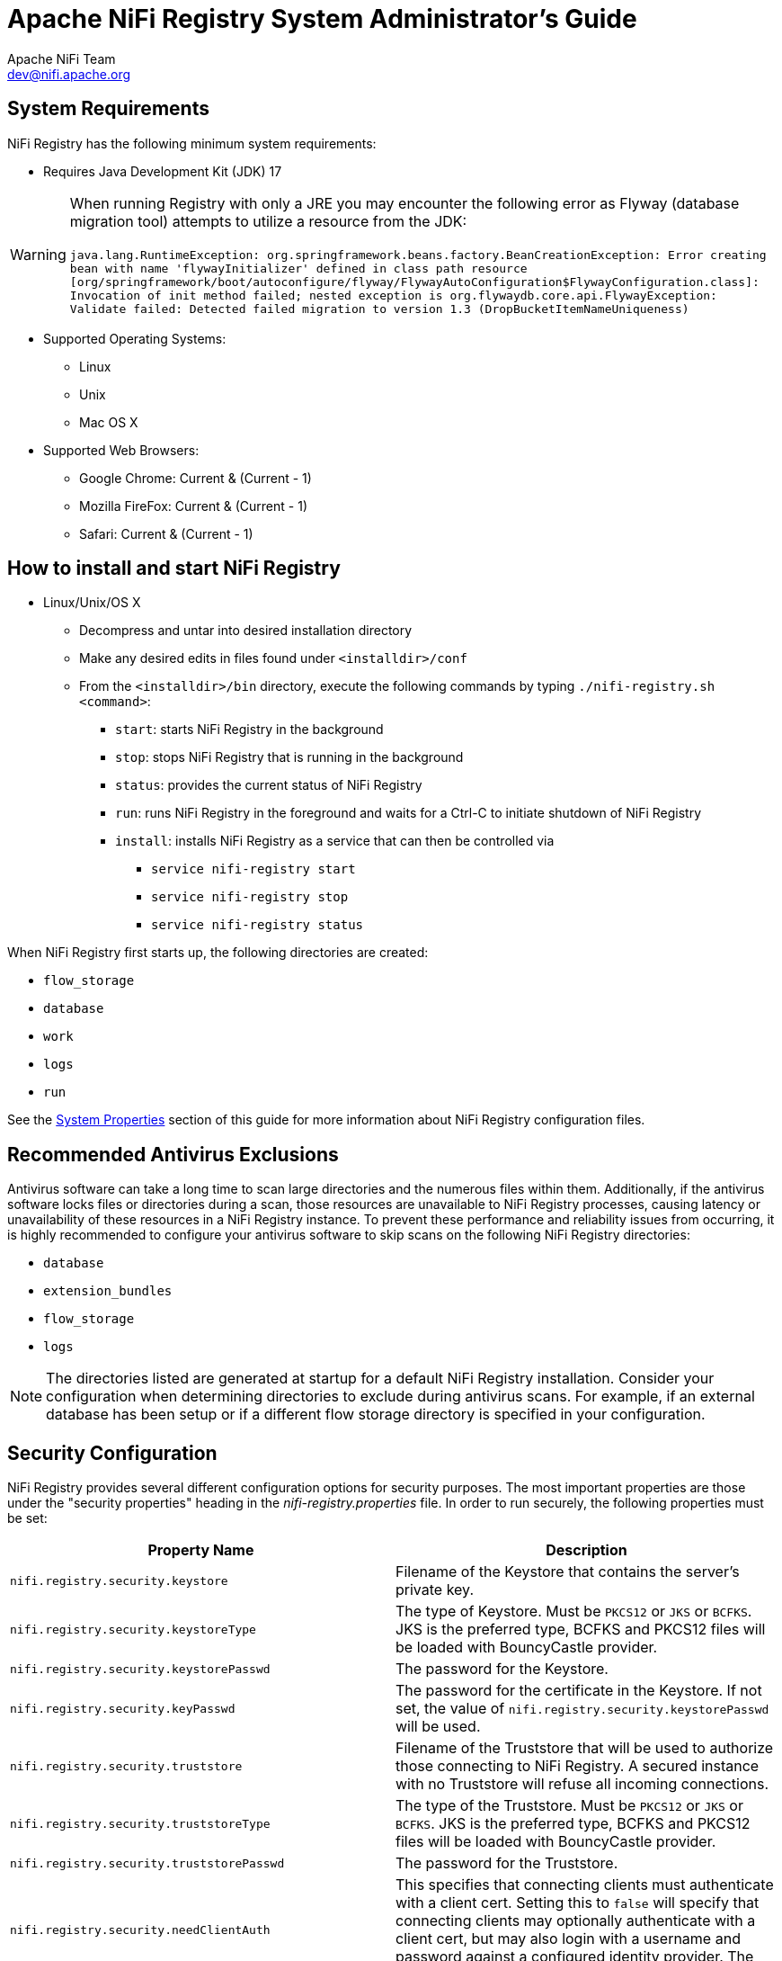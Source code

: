 //
// Licensed to the Apache Software Foundation (ASF) under one or more
// contributor license agreements.  See the NOTICE file distributed with
// this work for additional information regarding copyright ownership.
// The ASF licenses this file to You under the Apache License, Version 2.0
// (the "License"); you may not use this file except in compliance with
// the License.  You may obtain a copy of the License at
//
//     http://www.apache.org/licenses/LICENSE-2.0
//
// Unless required by applicable law or agreed to in writing, software
// distributed under the License is distributed on an "AS IS" BASIS,
// WITHOUT WARRANTIES OR CONDITIONS OF ANY KIND, either express or implied.
// See the License for the specific language governing permissions and
// limitations under the License.
//
= Apache NiFi Registry System Administrator's Guide
Apache NiFi Team <dev@nifi.apache.org>
:homepage: https://nifi.apache.org
:linkattrs:

== System Requirements

NiFi Registry has the following minimum system requirements:

* Requires Java Development Kit (JDK) 17

WARNING: When running Registry with only a JRE you may encounter the following error as Flyway (database migration tool) attempts to utilize a resource from the JDK: +
 +
 `java.lang.RuntimeException: org.springframework.beans.factory.BeanCreationException: Error creating bean with name 'flywayInitializer' defined in class path resource [org/springframework/boot/autoconfigure/flyway/FlywayAutoConfiguration$FlywayConfiguration.class]: Invocation of init method failed; nested exception is org.flywaydb.core.api.FlywayException: Validate failed: Detected failed migration to version 1.3 (DropBucketItemNameUniqueness)`

* Supported Operating Systems:
** Linux
** Unix
** Mac OS X
* Supported Web Browsers:
** Google Chrome:  Current & (Current - 1)
** Mozilla FireFox: Current & (Current - 1)
** Safari:  Current & (Current - 1)



== How to install and start NiFi Registry

* Linux/Unix/OS X
** Decompress and untar into desired installation directory
** Make any desired edits in files found under `<installdir>/conf`
** From the `<installdir>/bin` directory, execute the following commands by typing `./nifi-registry.sh <command>`:
*** `start`: starts NiFi Registry in the background
*** `stop`: stops NiFi Registry that is running in the background
*** `status`: provides the current status of NiFi Registry
*** `run`: runs NiFi Registry in the foreground and waits for a Ctrl-C to initiate shutdown of NiFi Registry
*** `install`: installs NiFi Registry as a service that can then be controlled via
**** `service nifi-registry start`
**** `service nifi-registry stop`
**** `service nifi-registry status`


When NiFi Registry first starts up, the following directories are created:

* `flow_storage`
* `database`
* `work`
* `logs`
* `run`

See the <<system_properties>> section of this guide for more information about NiFi Registry configuration files.

== Recommended Antivirus Exclusions
Antivirus software can take a long time to scan large directories and the numerous files within them. Additionally, if the antivirus software locks files or directories during a scan, those resources are unavailable to NiFi Registry processes, causing latency or unavailability of these resources in a NiFi Registry instance. To prevent these performance and reliability issues from occurring, it is highly recommended to configure your antivirus software to skip scans on the following NiFi Registry directories:

* `database`
* `extension_bundles`
* `flow_storage`
* `logs`

NOTE: The directories listed are generated at startup for a default NiFi Registry installation. Consider your configuration when determining directories to exclude during antivirus scans. For example, if an external database has been setup or if a different flow storage directory is specified in your configuration.

[[security_configuration]]
== Security Configuration

NiFi Registry provides several different configuration options for security purposes. The most important properties are those under the
"security properties" heading in the _nifi-registry.properties_ file. In order to run securely, the following properties must be set:

[options="header,footer"]
|==================================================================================================================================================
| Property Name | Description
|`nifi.registry.security.keystore` | Filename of the Keystore that contains the server's private key.
|`nifi.registry.security.keystoreType` | The type of Keystore. Must be `PKCS12` or `JKS` or `BCFKS`.  JKS is the preferred type, BCFKS and PKCS12 files will be loaded with BouncyCastle provider.
|`nifi.registry.security.keystorePasswd` | The password for the Keystore.
|`nifi.registry.security.keyPasswd` | The password for the certificate in the Keystore. If not set, the value of `nifi.registry.security.keystorePasswd` will be used.
|`nifi.registry.security.truststore` | Filename of the Truststore that will be used to authorize those connecting to NiFi Registry.  A secured instance with no Truststore will refuse all incoming connections.
|`nifi.registry.security.truststoreType` | The type of the Truststore. Must be `PKCS12` or `JKS` or `BCFKS`.  JKS is the preferred type, BCFKS and PKCS12 files will be loaded with BouncyCastle provider.
|`nifi.registry.security.truststorePasswd` | The password for the Truststore.
|`nifi.registry.security.needClientAuth` | This specifies that connecting clients must authenticate with a client cert. Setting this to `false` will specify that connecting clients may optionally authenticate with a client cert, but may also login with a username and password against a configured identity provider. The default value is `true`.
|==================================================================================================================================================

Once the above properties have been configured, we can enable the User Interface to be accessed over HTTPS instead of HTTP. This is accomplished
by setting the `nifi.registry.web.https.host` and `nifi.registry.web.https.port` properties. The `nifi.registry.web.https.host` property indicates which hostname the server
should run on. If it is desired that the HTTPS interface be accessible from all network interfaces, a value of `0.0.0.0` should be used for `nifi.registry.web.https.host`.

NOTE: It is important when enabling HTTPS that the `nifi.registry.web.http.port` property be unset.

[[tls_cipher_suites]]
=== TLS Cipher Suites

The Java Runtime Environment provides the ability to specify custom TLS cipher suites to be used by servers when accepting client connections.  See
link:https://java.com/en/configure_crypto.html[here^] for more information.  To use this feature for the NiFi web service, the following NiFi properties
may be set:

[options="header,footer"]
|==================================================================================================================================================
| Property Name | Description
|`nifi.registry.web.https.ciphersuites.include` | Set of ciphers that are available to be used by incoming client connections.  Replaces system defaults if set.
|`nifi.registry.web.https.ciphersuites.exclude` | Set of ciphers that must not be used by incoming client connections.  Filters available ciphers if set.
|==================================================================================================================================================

Each property should take the form of a comma-separated list of common cipher names as specified
link:https://docs.oracle.com/en/java/javase/17/docs/specs/security/standard-names.html[here^].  Regular expressions
(for example `^.*GCM_SHA256$`) may also be specified.

The semantics match the use of the following Jetty APIs:

* link:https://www.eclipse.org/jetty/javadoc/jetty-9/org/eclipse/jetty/util/ssl/SslContextFactory.html#setIncludeCipherSuites(java.lang.String\...)[SslContextFactory.setIncludeCipherSuites()]
* link:https://www.eclipse.org/jetty/javadoc/jetty-9/org/eclipse/jetty/util/ssl/SslContextFactory.html#setExcludeCipherSuites(java.lang.String\...)[SslContextFactory.setExcludeCipherSuites()]

[[user_authentication]]
== User Authentication

A secured instance of NiFi Registry cannot be accessed anonymously, so a method of user authentication must be configured.

NOTE: NiFi Registry does not perform user authentication over HTTP. Using HTTP, all users will have full permissions.

Any secured instance of NiFi Registry supports authentication via client certificates that are trusted by the NiFi Registry's SSL Context Truststore.
Alternatively, a secured NiFi Registry can be configured to authenticate users via username/password.

Username/password authentication is performed by an 'Identity Provider'. The Identity Provider is a pluggable mechanism for
authenticating users via their username/password. Which Identity Provider to use is configured in the _nifi-registry.properties_ file.
Currently NiFi Registry offers Identity Providers for LDAP and Kerberos.

Identity Providers are configured using two properties in the _nifi-registry.properties_ file:

* The `nifi.registry.security.identity.providers.configuration.file` property specifies the configuration file where identity providers are defined.  By default, the _identity-providers.xml_ file located in the root installation `conf` directory is selected.
* The `nifi.registry.security.identity.provider` property indicates which of the configured identity providers in the _identity-providers.xml_ file to use. By default, this property is not configured meaning that username/password must be explicitly enabled.

NOTE: NiFi Registry can only be configured to use one Identity Provider at a given time.

[[ldap_identity_provider]]
=== Lightweight Directory Access Protocol (LDAP)

Below is an example and description of configuring a Identity Provider that integrates with a Directory Server to authenticate users.

Set the following in _nifi-registry.properties_ to enable LDAP username/password authentication:

----
nifi.registry.security.identity.provider=ldap-identity-provider
----

Modify _identity-providers.xml_ to enable the `ldap-identity-provider`. Here is the sample provided in the file:

----
<provider>
    <identifier>ldap-identity-provider</identifier>
    <class>org.apache.nifi.registry.security.ldap.LdapIdentityProvider</class>
    <property name="Authentication Strategy">START_TLS</property>

    <property name="Manager DN"></property>
    <property name="Manager Password"></property>

    <property name="TLS - Keystore"></property>
    <property name="TLS - Keystore Password"></property>
    <property name="TLS - Keystore Type"></property>
    <property name="TLS - Truststore"></property>
    <property name="TLS - Truststore Password"></property>
    <property name="TLS - Truststore Type"></property>
    <property name="TLS - Client Auth"></property>
    <property name="TLS - Protocol"></property>
    <property name="TLS - Shutdown Gracefully"></property>

    <property name="Referral Strategy">FOLLOW</property>
    <property name="Connect Timeout">10 secs</property>
    <property name="Read Timeout">10 secs</property>

    <property name="Url"></property>
    <property name="User Search Base"></property>
    <property name="User Search Filter"></property>

    <property name="Identity Strategy">USE_DN</property>
    <property name="Authentication Expiration">12 hours</property>
</provider>
----

The `ldap-identity-provider` has the following properties:

[options="header,footer"]
|==================================================================================================================================================
| Property Name | Description
|`Authentication Strategy` | How the connection to the LDAP server is authenticated. Possible values are `ANONYMOUS`, `SIMPLE`, `LDAPS`, or `START_TLS`.
|`Manager DN` | The DN of the manager that is used to bind to the LDAP server to search for users.
|`Manager Password` | The password of the manager that is used to bind to the LDAP server to search for users.
|`TLS - Keystore` | Path to the Keystore that is used when connecting to LDAP using LDAPS or START_TLS.
|`TLS - Keystore Password` | Password for the Keystore that is used when connecting to LDAP using LDAPS or START_TLS.
|`TLS - Keystore Type` | Type of the Keystore that is used when connecting to LDAP using LDAPS or START_TLS (i.e. `JKS` or `PKCS12`).
|`TLS - Truststore` | Path to the Truststore that is used when connecting to LDAP using LDAPS or START_TLS.
|`TLS - Truststore Password` | Password for the Truststore that is used when connecting to LDAP using LDAPS or START_TLS.
|`TLS - Truststore Type` | Type of the Truststore that is used when connecting to LDAP using LDAPS or START_TLS (i.e. `JKS` or `PKCS12`).
|`TLS - Client Auth` | Client authentication policy when connecting to LDAP using LDAPS or START_TLS. Possible values are `REQUIRED`, `WANT`, `NONE`.
|`TLS - Protocol` | Protocol to use when connecting to LDAP using LDAPS or START_TLS. (i.e. `TLS`, `TLSv1.1`, `TLSv1.2`, etc).
|`TLS - Shutdown Gracefully` | Specifies whether the TLS should be shut down gracefully before the target context is closed. Defaults to `false`.
|`Referral Strategy` | Strategy for handling referrals. Possible values are `FOLLOW`, `IGNORE`, `THROW`.
|`Connect Timeout` | Duration of connect timeout. (i.e. `10 secs`).
|`Read Timeout` | Duration of read timeout. (i.e. `10 secs`).
|`Url` | Space-separated list of URLs of the LDAP servers (i.e. `ldap://<hostname>:<port>`).
|`User Search Base` | Base DN for searching for users (i.e. `CN=Users,DC=example,DC=com`).
|`User Search Filter` | Filter for searching for users against the `User Search Base`. (i.e. `sAMAccountName={0}`). The user specified name is inserted into '{0}'.
|`Identity Strategy` | Strategy to identify users. Possible values are `USE_DN` and `USE_USERNAME`. The default functionality if this property is missing is `USE_DN` in order to retain backward
compatibility. `USE_DN` will use the full DN of the user entry if possible. `USE_USERNAME` will use the username the user logged in with.
|`Authentication Expiration` | The duration of how long the user authentication is valid for. If the user never logs out, they will be required to log back in following this duration.
|==================================================================================================================================================

[[kerberos_identity_provider]]
=== Kerberos

Below is an example and description of configuring an Identity Provider that integrates with a Kerberos Key Distribution Center (KDC) to authenticate users.

Set the following in _nifi-registry.properties_ to enable Kerberos username/password authentication:

----
nifi.registry.security.user.identity.provider=kerberos-identity-provider
----

Modify _identity-providers.xml_ to enable the `kerberos-identity-provider`. Here is the sample provided in the file:

----
<provider>
    <identifier>kerberos-identity-provider</identifier>
    <class>org.apache.nifi.registry.web.security.authentication.kerberos.KerberosIdentityProvider</class>
    <property name="Default Realm">NIFI.APACHE.ORG</property>
    <property name="Authentication Expiration">12 hours</property>
    <property name="Enable Debug">false</property>
</provider>
----

The `kerberos-identity-provider` has the following properties:

[options="header,footer"]
|==================================================================================================================================================
| Property Name | Description
|`Default Realm` | Default realm to provide when user enters incomplete user principal (i.e. `NIFI.APACHE.ORG`).
|`Authentication Expiration`| The duration for which the user authentication is valid. If the user never logs out, they will be required to log back in following this duration.
|`Enable Debug`| Enables debug logging output for the SunJaasKerberosClient used internally by the KerberosIdentityProvider.  By default, this is set to `false`.
|==================================================================================================================================================

See also <<kerberos_service>> to allow single sign-on access via client Kerberos tickets.

[[openid_connect]]
=== OpenID Connect

OpenID Connect integration provides single sign-on using a specified Authorization Server.
The implementation supports the Authorization Code Grant Type as described in
link:https://www.rfc-editor.org/rfc/rfc6749#section-4.1[RFC 6749 Section 4.1^] and
link:https://openid.net/specs/openid-connect-core-1_0.html#CodeFlowSteps[OpenID Connect Core Section 3.1.1^].

The implementation enables
link:https://openid.net/specs/openid-connect-rpinitiated-1_0.html[OpenID Connect RP-Initiated Logout 1.0^] when the
Authorization Server includes an `end_session_endpoint` element in the OpenID Discovery configuration.


OpenID Connect integration supports the following settings in _nifi-registry.properties_.

[options="header"]
|==================================================================================================================================================
| Property Name                                                      | Description
|`nifi.registry.security.user.oidc.discovery.url`                    | The link:http://openid.net/specs/openid-connect-discovery-1_0.html[Discovery Configuration URL^] for the OpenID Connect Provider
|`nifi.registry.security.user.oidc.connect.timeout`                  | Socket Connect timeout when communicating with the OpenID Connect Provider. The default value is `5 secs`
|`nifi.registry.security.user.oidc.read.timeout`                     | Socket Read timeout when communicating with the OpenID Connect Provider. The default value is `5 secs`
|`nifi.registry.security.user.oidc.client.id`                        | The Client ID for NiFi Registry registered with the OpenID Connect Provider
|`nifi.registry.security.user.oidc.client.secret`                    | The Client Secret for NiFi Registry registered with the OpenID Connect Provider
|`nifi.registry.security.user.oidc.preferred.jwsalgorithm`           | The preferred algorithm for validating identity tokens. If this value is blank, it will default to `RS256` which is required to be supported
by the OpenID Connect Provider according to the specification. If this value is `HS256`, `HS384`, or `HS512`, NiFi Registry will attempt to validate HMAC protected tokens using the specified client secret.
If this value is `none`, NiFi will attempt to validate unsecured/plain tokens. Other values for this algorithm will attempt to parse as an RSA or EC algorithm to be used in conjunction with the
JSON Web Key (JWK) provided through the jwks_uri in the metadata found at the discovery URL
|`nifi.registry.security.user.oidc.additional.scopes`                | Comma separated scopes that are sent to OpenID Connect Provider in addition to `openid` and `email`.
|`nifi.registry.security.user.oidc.claim.identifying.user`           | Claim that identifies the authenticated user. The default value is `email`. Claim names may need to be requested using the `nifi.registry.security.user.oidc.additional.scopes` property
|==================================================================================================================================================

[[authorization]]
== Authorization

After you have configured NiFi Registry to run securely and with an authentication mechanism, you must configure who has access to the system and their level of access.
This is done by defining policies that give users and groups permissions to perform a particular action. These policies are defined in an 'authorizer'.

[[authorizer-configuration]]
=== Authorizer Configuration

An 'authorizer' manages known users and their access policies. Authorizers are configured using two properties in the _nifi-registry.properties_ file:

* The `nifi.registry.security.authorizers.configuration.file` property specifies the configuration file where authorizers are defined.  By default, the _authorizers.xml_ file located in the root installation conf directory is selected.
* The `nifi.registry.security.authorizer` property indicates which of the configured authorizers in the _authorizers.xml_ file to use.

[[authorizers-setup]]
=== Authorizers.xml Setup

The _authorizers.xml_ file is used to define and configure available authorizers.

==== StandardManagedAuthorizer
The default Authorizer is the StandardManagedAuthorizer, however, you can develop additional Authorizers as extensions. The StandardManagedAuthorizer has the following properties:

[options="header,footer"]
|==================================================================================================================================================
| Property Name | Description
|`Access Policy Provider` | The identifier for an Access Policy Provider defined above.
|==================================================================================================================================================

The managed authorizer is comprised of a UserGroupProvider and a AccessPolicyProvider.  The users, group, and access policies will be loaded and optionally configured through these providers.  The managed authorizer will make all access decisions based on these provided users, groups, and access policies.

During startup there is a check to ensure that there are no two users/groups with the same identity/name. This check is executed regardless of the configured implementation. This is necessary because this is how users/groups are identified and authorized during access decisions.

==== UserGroupProvider

===== FileUserGroupProvider

The default UserGroupProvider is the FileUserGroupProvider, however, you can develop additional UserGroupProviders as extensions.  The FileUserGroupProvider has the following properties:

[options="header,footer"]
|==================================================================================================================================================
| Property Name | Description
|`Users File` | The file where the FileUserGroupProvider stores users and groups.
  By default, _users.xml_ in the `conf` directory is chosen.
|`Initial User Identity`| The identity of a user or system to seed an empty Users File.
  Multiple Initial User Identity properties can be specified, but the name of each property must be unique, for example: ``"Initial User Identity A"``, ``"Initial User Identity B"``, ``"Initial User Identity C"`` or ``"Initial User Identity 1"``, ``"Initial User Identity 2"``, ``"Initial User Identity 3"``.
|==================================================================================================================================================

NOTE: Initial User Identities are only created if the specified Users File is missing or empty during NiFi Registry startup. Changes to the configured Initial Users Identities will not take effect if the Users File is populated.

===== LdapUserGroupProvider

Another option for the UserGroupProvider is the LdapUserGroupProvider. By default, this option is commented out but can be configured in lieu of the FileUserGroupProvider.
This will sync users and groups from a directory server and will present them in NiFi Registry UI in read only form. The LdapUserGroupProvider has the following properties:

[options="header,footer"]
|==================================================================================================================================================
| Property Name | Description
|`Authentication Strategy` | How the connection to the LDAP server is authenticated. Possible values are `ANONYMOUS`, `SIMPLE`, `LDAPS`, or `START_TLS`.
|`Manager DN`| The DN of the manager that is used to bind to the LDAP server to search for users.
|`Manager Password`| The password of the manager that is used to bind to the LDAP server to search for users.
|`TLS - Keystore` | Path to the Keystore that is used when connecting to LDAP using LDAPS or START_TLS.
|`TLS - Keystore Password`| Password for the Keystore that is used when connecting to LDAP using LDAPS or START_TLS.
|`TLS - Keystore Type`| Type of the Keystore that is used when connecting to LDAP using LDAPS or START_TLS (i.e. `JKS` or `PKCS12`).
|`TLS - Truststore` | Path to the Truststore that is used when connecting to LDAP using LDAPS or START_TLS.
|`TLS - Truststore Password`| Password for the Truststore that is used when connecting to LDAP using LDAPS or START_TLS.
|`TLS - Truststore Type`| Type of the Truststore that is used when connecting to LDAP using LDAPS or START_TLS (i.e. `JKS` or `PKCS12`).
|`TLS - Client Auth`| Client authentication policy when connecting to LDAP using LDAPS or START_TLS. Possible values are `REQUIRED`, `WANT`, `NONE`.
|`TLS - Protocol`| Protocol to use when connecting to LDAP using LDAPS or START_TLS. (i.e. `TLS`, `TLSv1.1`, `TLSv1.2`, etc).
|`TLS - Shutdown Gracefully`| Specifies whether the TLS should be shut down gracefully before the target context is closed. Defaults to `false`.
|`Referral Strategy`| Strategy for handling referrals. Possible values are `FOLLOW`, `IGNORE`, `THROW`.
|`Connect Timeout`| Duration of connect timeout. (i.e. `10 secs`).
|`Read Timeout`| Duration of read timeout. (i.e. `10 secs`).
|`Url`| Space-separated list of URLs of the LDAP servers (i.e. `ldap://<hostname>:<port>`).
|`Page Size`| Sets the page size when retrieving users and groups. If not specified, no paging is performed.
|`Sync Interval`| Duration of time between syncing users and groups. (i.e. `30 mins`).
|`Group Membership - Enforce Case Sensitivity` | Sets whether group membership decisions are case sensitive. When a user or group is inferred (by not specifying or user or group search base or user identity attribute or group name attribute) case sensitivity is enforced since the value to use for the user identity or group name would be ambiguous. Defaults to false.
|`User Search Base`| Base DN for searching for users (i.e. `ou=users,o=nifi`). Required to search users.
|`User Object Class`| Object class for identifying users (i.e. `person`). Required if searching users.
|`User Search Scope`| Search scope for searching users (`ONE_LEVEL`, `OBJECT`, or `SUBTREE`). Required if searching users.
|`User Search Filter`| Filter for searching for users against the `User Search Base` (i.e. `(memberof=cn=team1,ou=groups,o=nifi)`). Optional.
|`User Identity Attribute`| Attribute to use to extract user identity (i.e. `cn`). Optional. If not set, the entire DN is used.
|`User Group Name Attribute`| Attribute to use to define group membership (i.e. `memberof`). Optional. If not set group membership will not be calculated through the users. Will rely on group membership being defined through `Group Member Attribute` if set. The value of this property is the name of the attribute in the user LDAP entry that associates them with a group. The value of that user attribute could be a dn or group name for instance. What value is expected is configured in the `User Group Name Attribute - Referenced Group Attribute`.
|`User Group Name Attribute - Referenced Group Attribute`|  If blank, the value of the attribute defined in `User Group Name Attribute` is expected to be the full dn of the group. If not blank, this property will define the attribute of the group LDAP entry that the value of the attribute defined in `User Group Name Attribute` is referencing (i.e. `name`). Use of this property requires that `Group Search Base` is also configured.
|`Group Search Base`| Base DN for searching for groups (i.e. `ou=groups,o=nifi`). Required to search groups.
|`Group Object Class`| Object class for identifying groups (i.e. `groupOfNames`). Required if searching groups.
|`Group Search Scope`| Search scope for searching groups (`ONE_LEVEL`, `OBJECT`, or `SUBTREE`). Required if searching groups.
|`Group Search Filter`| Filter for searching for groups against the `Group Search Base`. Optional.
|`Group Name Attribute`| Attribute to use to extract group name (i.e. `cn`). Optional. If not set, the entire DN is used.
|`Group Member Attribute`| Attribute to use to define group membership (i.e. `member`). Optional. If not set group membership will not be calculated through the groups. Will rely on group membership being defined through `User Group Name Attribute` if set. The value of this property is the name of the attribute in the group LDAP entry that associates them with a user. The value of that group attribute could be a dn or memberUid for instance. What value is expected is configured in the `Group Member Attribute - Referenced User Attribute`. (i.e. `member: cn=User 1,ou=users,o=nifi` vs. `memberUid: user1`)
|`Group Member Attribute - Referenced User Attribute`| If blank, the value of the attribute defined in `Group Member Attribute` is expected to be the full dn of the user. If not blank, this property will define the attribute of the user LDAP entry that the value of the attribute defined in `Group Member Attribute` is referencing (i.e. `uid`). Use of this property requires that `User Search Base` is also configured. (i.e. `member: cn=User 1,ou=users,o=nifi` vs. `memberUid: user1`)
|==================================================================================================================================================

===== Composite Implementations

Another option for the UserGroupProvider are composite implementations. This means that multiple sources/implementations can be configured and composed. For instance, an admin can configure users/groups to be loaded from a file and a directory server. There are two composite implementations, one that supports multiple UserGroupProviders and one that supports multiple UserGroupProviders and a single configurable UserGroupProvider.

The CompositeUserGroupProvider will provide support for retrieving users and groups from multiple sources. The CompositeUserGroupProvider has the following properties:

[options="header,footer"]
|==================================================================================================================================================
| Property Name | Description
|`User Group Provider` | The identifier of user group providers to load from. The name of each property must be unique, for example: ``"User Group Provider A"``, ``"User Group Provider B"``, ``"User Group Provider C"`` or ``"User Group Provider 1"``, ``"User Group Provider 2"``, ``"User Group Provider 3"``
|==================================================================================================================================================

The CompositeConfigurableUserGroupProvider will provide support for retrieving users and groups from multiple sources. Additionally, a single configurable user group provider is required. Users from the configurable user group provider are configurable, however users loaded from one of the User Group Provider [unique key] will not be. The CompositeConfigurableUserGroupProvider has the following properties:

[options="header,footer"]
|==================================================================================================================================================
| Property Name | Description
|`Configurable User Group Provider` | A configurable user group provider.
|`User Group Provider` | The identifier of user group providers to load from. The name of each property must be unique, for example: ``"User Group Provider A"``, ``"User Group Provider B"``, ``"User Group Provider C"`` or ``"User Group Provider 1"``, ``"User Group Provider 2"``, ``"User Group Provider 3"``
|==================================================================================================================================================

==== AccessPolicyProvider

After you have configured a UserGroupProvider, you must configure an AccessPolicyProvider that will control Access Policies for the identities in the UserGroupProvider.

===== FileAccessPolicyProvider

The default AccessPolicyProvider is the FileAccessPolicyProvider, however, you can develop additional AccessPolicyProvider as extensions. The FileAccessPolicyProvider has the following properties:

[options="header,footer"]
|==================================================================================================================================================
| Property Name | Description
|`User Group Provider` | The identifier for an User Group Provider defined above that will be used to access users and groups for use in the managed access policies.
|`Authorizations File`| The file where the FileAccessPolicyProvider will store policies. By default, _authorizations.xml_ in the `conf` directory is chosen.
|`Initial Admin Identity`| The identity of an initial admin user that will be granted access to the UI and given the ability to create additional users, groups, and policies. For example, a certificate DN, LDAP identity, or Kerberos principal.
|`NiFi Identity`| The identity of a NiFi instance/node that will be accessing this registry. Each NiFi Identity will be granted permission to proxy user requests, as well as read any bucket to perform synchronization status checks.
|`NiFi Group Name`| The name of the group, whose members are NiFi instance/node identities, that will be accessing this registry. The members of this group will be granted permission to proxy user requests, as well as read any bucket to perform synchronization checks.
|==================================================================================================================================================

NOTE: The identities configured in the Initial Admin Identity and NiFi Identity properties must be available in the configured User Group Provider. Initial Admin Identity and NiFi Identity properties are only read by NiFi Registry when the Authorizations File is missing or empty on startup in order to seed the initial Authorizations File.
Changes to the configured Initial Admin Identity and NiFi Identities will not take effect if the Authorizations File is populated.

[[initial-admin-identity]]
==== Initial Admin Identity  (New NiFi Registry Instance)

If you are setting up a secured NiFi Registry instance for the first time, you must manually designate an “Initial Admin Identity” in the _authorizers.xml_ file.
This initial admin user is granted access to the UI and given the ability to create additional users, groups, and policies.
The value of this property could be a certificate DN , LDAP identity (DN or username), or a Kerberos principal.
If you are the NiFi Registry administrator, add yourself as the “Initial Admin Identity”.

After you have edited and saved the _authorizers.xml_ file, restart NiFi Registry.
The _users.xml_ and _authorizations.xml_ files will be created, and the “Initial Admin Identity” user and administrative policies are added during start up.
Once NiFi Registry starts, the “Initial Admin Identity” user is able to access the UI and begin managing users, groups, and policies.

NOTE: If initial NiFi identities are not provided, they can be added through the UI at a later time by first creating a user for the given
NiFi identity, and then giving that user both Proxy permissions and permission to Buckets/READ in order to read all buckets.

Some common use cases are described below.

===== File-based (LDAP Authentication)
Here is an example certificate DN entry using the name John Smith:

----
<authorizers>

    <userGroupProvider>
        <identifier>file-user-group-provider</identifier>
        <class>org.apache.nifi.registry.security.authorization.file.FileUserGroupProvider</class>
        <property name="Users File">./conf/users.xml</property>
        <property name="Legacy Authorized Users File"></property>
        <property name="Initial User Identity 1">cn=John Smith,ou=people,dc=example,dc=com</property>
    </userGroupProvider>

    <accessPolicyProvider>
        <identifier>file-access-policy-provider</identifier>
        <class>org.apache.nifi.registry.security.authorization.file.FileAccessPolicyProvider</class>
        <property name="User Group Provider">file-user-group-provider</property>
        <property name="Authorizations File">./conf/authorizations.xml</property>
        <property name="Initial Admin Identity">cn=John Smith,ou=people,dc=example,dc=com</property
        <property name="NiFi Identity 1"></property>
    </accessPolicyProvider>

    <authorizer>
        <identifier>managed-authorizer</identifier>
        <class>org.apache.nifi.registry.security.authorization.StandardManagedAuthorizer</class>
        <property name="Access Policy Provider">file-access-policy-provider</property>
    </authorizer>
</authorizers>
----

===== File-based (OIDC Authentication)
Here is an example as Initial User Identity called `admin` :

----
<authorizers>
    <userGroupProvider>
        <identifier>file-user-group-provider</identifier>
        <class>org.apache.nifi.registry.security.authorization.file.FileUserGroupProvider</class>
        <property name="Users File">./conf/users.xml</property>
        <property name="Initial User Identity 1">admin</property>
    </userGroupProvider>
   
    <accessPolicyProvider>
        <identifier>file-access-policy-provider</identifier>
        <class>org.apache.nifi.registry.security.authorization.file.FileAccessPolicyProvider</class>
        <property name="User Group Provider">file-user-group-provider</property>
        <property name="Authorizations File">./conf/authorizations.xml</property>
        <property name="Initial Admin Identity">admin</property>
        <property name="NiFi Group Name"></property>
    </accessPolicyProvider>

    <authorizer>
        <identifier>managed-authorizer</identifier>
        <class>org.apache.nifi.registry.security.authorization.StandardManagedAuthorizer</class>
        <property name="Access Policy Provider">file-access-policy-provider</property>
    </authorizer>

</authorizers>
----

===== File-based (Kerberos Authentication)
Here is an example Kerberos entry using the name John Smith and realm `NIFI.APACHE.ORG`:

----
<authorizers>

    <userGroupProvider>
        <identifier>file-user-group-provider</identifier>
        <class>org.apache.nifi.registry.security.authorization.file.FileUserGroupProvider</class>
        <property name="Users File">./conf/users.xml</property>
        <property name="Initial User Identity 1">johnsmith@NIFI.APACHE.ORG</property>
    </userGroupProvider>

    <accessPolicyProvider>
        <identifier>file-access-policy-provider</identifier>
        <class>org.apache.nifi.registry.security.authorization.file.FileAccessPolicyProvider</class>
        <property name="User Group Provider">file-user-group-provider</property>
        <property name="Authorizations File">./conf/authorizations.xml</property>
        <property name="Initial Admin Identity">johnsmith@NIFI.APACHE.ORG</property>
        <property name="NiFi Identity 1"></property>
    </accessPolicyProvider>

    <authorizer>
        <identifier>managed-authorizer</identifier>
        <class>org.apache.nifi.registry.security.authorization.StandardManagedAuthorizer</class>
        <property name="Access Policy Provider">file-access-policy-provider</property>
    </authorizer>
</authorizers>
----

===== LDAP-based Users/Groups Referencing User DN
Here is an example loading users and groups from LDAP. Group membership will be driven through the member attribute of each group.
Authorization will still use file-based access policies.

Given the following LDAP entries exist:

----
dn: cn=User 1,ou=users,o=nifi
objectClass: organizationalPerson
objectClass: person
objectClass: inetOrgPerson
objectClass: top
cn: User 1
sn: User1
uid: user1

dn: cn=User 2,ou=users,o=nifi
objectClass: organizationalPerson
objectClass: person
objectClass: inetOrgPerson
objectClass: top
cn: User 2
sn: User2
uid: user2

dn: cn=users,ou=groups,o=nifi
objectClass: groupOfNames
objectClass: top
cn: users
member: cn=User 1,ou=users,o=nifi
member: cn=User 2,ou=users,o=nifi
----

An Authorizer using an LdapUserGroupProvider would be configured as:

----
<authorizers>
    <userGroupProvider>
        <identifier>ldap-user-group-provider</identifier>
        <class>org.apache.nifi.registry.security.ldap.tenants.LdapUserGroupProvider</class>
        <property name="Authentication Strategy">ANONYMOUS</property>

        <property name="Manager DN"></property>
        <property name="Manager Password"></property>

        <property name="TLS - Keystore"></property>
        <property name="TLS - Keystore Password"></property>
        <property name="TLS - Keystore Type"></property>
        <property name="TLS - Truststore"></property>
        <property name="TLS - Truststore Password"></property>
        <property name="TLS - Truststore Type"></property>
        <property name="TLS - Client Auth"></property>
        <property name="TLS - Protocol"></property>
        <property name="TLS - Shutdown Gracefully"></property>

        <property name="Referral Strategy">FOLLOW</property>
        <property name="Connect Timeout">10 secs</property>
        <property name="Read Timeout">10 secs</property>

        <property name="Url">ldap://localhost:10389</property>
        <property name="Page Size"></property>
        <property name="Sync Interval">30 mins</property>
        <property name="Group Membership - Enforce Case Sensitivity">false</property>

        <property name="User Search Base">ou=users,o=nifi</property>
        <property name="User Object Class">person</property>
        <property name="User Search Scope">ONE_LEVEL</property>
        <property name="User Search Filter"></property>
        <property name="User Identity Attribute">cn</property>
        <property name="User Group Name Attribute"></property>
        <property name="User Group Name Attribute - Referenced Group Attribute"></property>

        <property name="Group Search Base">ou=groups,o=nifi</property>
        <property name="Group Object Class">groupOfNames</property>
        <property name="Group Search Scope">ONE_LEVEL</property>
        <property name="Group Search Filter"></property>
        <property name="Group Name Attribute">cn</property>
        <property name="Group Member Attribute">member</property>
        <property name="Group Member Attribute - Referenced User Attribute"></property>
    </userGroupProvider>

    <accessPolicyProvider>
        <identifier>file-access-policy-provider</identifier>
        <class>org.apache.nifi.registry.security.authorization.file.FileAccessPolicyProvider</class>
        <property name="User Group Provider">ldap-user-group-provider</property>
        <property name="Authorizations File">./conf/authorizations.xml</property>
        <property name="Initial Admin Identity">User 1</property>
        <property name="NiFi Identity 1"></property>
    </accessPolicyProvider>

    <authorizer>
        <identifier>managed-authorizer</identifier>
        <class>org.apache.nifi.registry.security.authorization.StandardManagedAuthorizer</class>
        <property name="Access Policy Provider">file-access-policy-provider</property>
    </authorizer>
</authorizers>
----

The `Initial Admin Identity` value would have loaded from the cn of the User 1 entry based on the `User Identity Attribute` value.

===== Composite - File and LDAP-based Users/Groups
Here is an example composite implementation loading users and groups from LDAP and a local file. Group membership will be driven through
the member attribute of each group. The users from LDAP will be read only while the users loaded from the file will be configurable in UI.

----
<authorizers>

    <userGroupProvider>
        <identifier>file-user-group-provider</identifier>
        <class>org.apache.nifi.registry.security.authorization.file.FileUserGroupProvider</class>
        <property name="Users File">./conf/users.xml</property>
        <property name="Initial User Identity 1">cn=nifi-node1,ou=servers,dc=example,dc=com</property>
        <property name="Initial User Identity 2">cn=nifi-node2,ou=servers,dc=example,dc=com</property>
    </userGroupProvider>

    <userGroupProvider>
        <identifier>ldap-user-group-provider</identifier>
        <class>org.apache.nifi.registry.security.ldap.tenants.LdapUserGroupProvider</class>
        <property name="Authentication Strategy">ANONYMOUS</property>

        <property name="Manager DN"></property>
        <property name="Manager Password"></property>

        <property name="TLS - Keystore"></property>
        <property name="TLS - Keystore Password"></property>
        <property name="TLS - Keystore Type"></property>
        <property name="TLS - Truststore"></property>
        <property name="TLS - Truststore Password"></property>
        <property name="TLS - Truststore Type"></property>
        <property name="TLS - Client Auth"></property>
        <property name="TLS - Protocol"></property>
        <property name="TLS - Shutdown Gracefully"></property>

        <property name="Referral Strategy">FOLLOW</property>
        <property name="Connect Timeout">10 secs</property>
        <property name="Read Timeout">10 secs</property>

        <property name="Url">ldap://localhost:10389</property>
        <property name="Page Size"></property>
        <property name="Sync Interval">30 mins</property>
        <property name="Group Membership - Enforce Case Sensitivity">false</property>

        <property name="User Search Base">ou=users,o=nifi</property>
        <property name="User Object Class">person</property>
        <property name="User Search Scope">ONE_LEVEL</property>
        <property name="User Search Filter"></property>
        <property name="User Identity Attribute">cn</property>
        <property name="User Group Name Attribute"></property>
        <property name="User Group Name Attribute - Referenced Group Attribute"></property>

        <property name="Group Search Base">ou=groups,o=nifi</property>
        <property name="Group Object Class">groupOfNames</property>
        <property name="Group Search Scope">ONE_LEVEL</property>
        <property name="Group Search Filter"></property>
        <property name="Group Name Attribute">cn</property>
        <property name="Group Member Attribute">member</property>
        <property name="Group Member Attribute - Referenced User Attribute"></property>
    </userGroupProvider>

    <userGroupProvider>
        <identifier>composite-user-group-provider</identifier>
        <class>org.apache.nifi.registry.security.authorization.CompositeUserGroupProvider</class>
        <property name="User Group Provider 1">file-user-group-provider</property>
        <property name="User Group Provider 2">ldap-user-group-provider</property>
    </userGroupProvider>

    <accessPolicyProvider>
        <identifier>file-access-policy-provider</identifier>
        <class>org.apache.nifi.registry.security.authorization.file.FileAccessPolicyProvider</class>
        <property name="User Group Provider">composite-user-group-provider</property>
        <property name="Authorizations File">./conf/authorizations.xml</property>
        <property name="Initial Admin Identity">User 1/property>
        <property name="NiFi Identity 1">cn=nifi-node1,ou=servers,dc=example,dc=com</property>
        <property name="NiFi Identity 2">cn=nifi-node2,ou=servers,dc=example,dc=com</property>
    </accessPolicyProvider>

    <authorizer>
        <identifier>managed-authorizer</identifier>
        <class>org.apache.nifi.registry.security.authorization.StandardManagedAuthorizer</class>
        <property name="Access Policy Provider">file-access-policy-provider</property>
    </authorizer>
</authorizers>
----

In this example, the users and groups are loaded from LDAP but the servers are managed in a local file. The `Initial Admin Identity` value came
from an attribute in a LDAP entry based on the `User Identity Attribute`. The `NiFi Identity` values are established in the local file using the
`Initial User Identity` properties.

=== Access Policies

You can manage the ability for users and groups to view or modify NiFi Registry resources using 'access policies'.  Access policies can be created to control access to buckets, as well as to grant special privileges to users for managing a NiFi Registry instance.

==== Bucket Policies

Bucket policies govern the following bucket level authorizations:

|===
|Policy |Privilege |Resource Descriptor

| Read Bucket
| Allows users to read items in the bucket
| `resource="/buckets/<bucket-UUID>" action="R"`

| Write Bucket
| Allows users to write items to the bucket
| `resource="/buckets/<bucket-UUID>" action="W"`

| Delete Bucket
| Allows users to delete the bucket
| `resource="/buckets/<bucket-UUID>" action="D"`


|===


==== Special Privilege Policies

Special privilege policies govern the following system level authorizations:

|===
|Policy |Privilege |Resource Descriptor

| Can Manage Buckets (Read)
| Allows users to read from all buckets
| `resource="/buckets" action="R"`

| Can Manage Buckets (Write)
| Allows users to write to all buckets
| `resource="/buckets" action="W"`

| Can Manage Buckets (Delete)
| Allows users to delete all buckets
| `resource="/buckets" action="D"`

| Can Manage Users (Read)
| Allows users to view users
| `resource="/tenants" action="R"`

| Can Manage Users (Write)
| Allows users to create and modify users
| `resource="/tenants" action="W"`

| Can Manage Users (Delete)
| Allows users to delete users
| `resource="/tenants" action="D"`

| Can Manage Policies (Read)
| Allows users to view policies
| `resource="/policies" action="R"`

| Can Manage Policies (Write)
| Allows users to create and modify policies
| `resource="/policies" action="W"`

| Can Manage Policies (Delete)
| Allows users to delete policies
| `resource="/policies" action="D"`

| Can Proxy Requests (Read)
| Allows users to proxy read requests (GET)
| `resource="/proxy" action="R"`

| Can Proxy Requests (Write)
| Allows users to proxy write requests (POST, PUT, PATCH)
| `resource="/proxy" action="W"`

| Can Proxy Requests (Delete)
| Allows users to proxy delete requests (DELETE)
| `resource="/proxy" action="D"`

| View Swagger
| Allows users to access the self-hosted Swagger UI
| `resource="/swagger" action="R"`

| View Actuator
| Allows users to access the Spring Boot Actuator end-points
| `resource="/actuator" action="R"`

|===


== Encrypted Passwords in Configuration Files

In order to facilitate the secure setup of NiFi Registry, you can use the `encrypt-config` command line utility to encrypt raw configuration values
that NiFi Registry decrypts in memory on startup. This extensible protection scheme transparently allows NiFi Registry to use raw values in operation,
while protecting them at rest.  In the future, hardware security modules (HSM) and external secure storage mechanisms will be integrated, but for now,
an AES encryption provider is the default implementation.

If no administrator action is taken, the configuration values remain unencrypted.

NOTE: The `encrypt-config` tool for NiFi Registry is implemented as an additional mode to the existing tool in the `nifi-toolkit`. The following sections
assume you have downloaded the binary for the nifi-toolkit.

[[encrypt-config_tool]]
=== Encrypt-Config Tool

The `encrypt-config` command line tool can be used to encrypt NiFi Registry configuration by invoking the tool with the following command:

----
./bin/encrypt-config --nifiRegistry [options]
----

You can use the following command line options with the `encrypt-config` tool:

* `-h`,`--help`                                 Show usage information (this message)
* `-v`,`--verbose`                              Sets verbose mode (default false)
* `-p`,`--password <password>`                  Protect the files using a password-derived key. If an argument is not provided to this flag, interactive mode will be triggered to prompt the user to enter the password.
* `-k`,`--key <keyhex>`                         Protect the files using a raw hexadecimal key. If an argument is not provided to this flag, interactive mode will be triggered to prompt the user to enter the key.
* `--oldPassword <password>`                    If the input files are already protected using a password-derived key, this specifies the old password so that the files can be unprotected before re-protecting.
* `--oldKey <keyhex>`                           If the input files are already protected using a key, this specifies the raw hexadecimal key so that the files can be unprotected before re-protecting.
* `-b`,`--bootstrapConf <file>`                 The _bootstrap.conf_ file containing no root key or an existing root key. If a new password or key is specified (using `-p` or `-k`) and no output _bootstrap.conf_ file is specified, then this file will be overwritten to persist the new root key.
* `-B`,`--outputBootstrapConf <file>`           The destination _bootstrap.conf_ file to persist root key. If specified, the input _bootstrap.conf_ will not be modified.
* `-r`,`--nifiRegistryProperties <file>`        The _nifi-registry.properties_ file containing unprotected config values, overwritten if no output file specified.
* `-R`,`--outputNifiRegistryProperties <file>`  The destination _nifi-registry.properties_ file containing protected config values.
* `-a`,`--authorizersXml <file>`                The _authorizers.xml_ file containing unprotected config values, overwritten if no output file specified.
* `-A`,`--outputAuthorizersXml <file>`          The destination _authorizers.xml_ file containing protected config values.
* `-i`,`--identityProvidersXml <file>`          The _identity-providers.xml_ file containing unprotected config values, overwritten if no output file specified.
* `-I`,`--outputIdentityProvidersXml <file>`    The destination _identity-providers.xml_ file containing protected config values.
* `--decrypt`                                   Can be used with `-r` to decrypt a previously encrypted NiFi Registry Properties file. Decrypted content is printed to STDOUT.

As an example of how the tool works, assume that you have installed the tool on a machine supporting 256-bit encryption and with the following existing values in the _nifi-registry.properties_ file:

----
# security properties #
nifi.registry.security.keystore=/path/to/keystore.jks
nifi.registry.security.keystoreType=JKS
nifi.registry.security.keystorePasswd=thisIsABadKeystorePassword
nifi.registry.security.keyPasswd=thisIsABadKeyPassword
nifi.registry.security.truststore=
nifi.registry.security.truststoreType=
nifi.registry.security.truststorePasswd=
----

Enter the following arguments when using the tool:

----
./bin/encrypt-config.sh --nifiRegistry \
-b bootstrap.conf \
-k 0123456789ABCDEFFEDCBA98765432100123456789ABCDEFFEDCBA9876543210 \
-r nifi-registry.properties
----

As a result, the _nifi-registry.properties_ file is overwritten with protected properties and sibling encryption identifiers (`aes/gcm/256`, the currently supported algorithm):

----
# security properties #
nifi.registry.security.keystore=/path/to/keystore.jks
nifi.registry.security.keystoreType=JKS
nifi.registry.security.keystorePasswd=oBjT92hIGRElIGOh||MZ6uYuWNBrOA6usq/Jt3DaD2e4otNirZDytac/w/KFe0HOkrJR03vcbo
nifi.registry.security.keystorePasswd.protected=aes/gcm/256
nifi.registry.security.keyPasswd=ac/BaE35SL/esLiJ||+ULRvRLYdIDA2VqpE0eQXDEMjaLBMG2kbKOdOwBk/hGebDKlVg==
nifi.registry.security.keyPasswd.protected=aes/gcm/256
nifi.registry.security.truststore=
nifi.registry.security.truststoreType=
nifi.registry.security.truststorePasswd=
----

When applied to _identity-providers.xml_ or _authorizers.xml_, the property elements are updated with an `encryption` attribute. For example:

----
<!-- LDAP Provider -->
<provider>
   <identifier>ldap-provider</identifier>
   <class>org.apache.nifi.registry.security.ldap.LdapProvider</class>
   <property name="Authentication Strategy">START_TLS</property>
   <property name="Manager DN">someuser</property>
   <property name="Manager Password" encryption="aes/gcm/128">q4r7WIgN0MaxdAKM||SGgdCTPGSFEcuH4RraMYEdeyVbOx93abdWTVSWvh1w+klA</property>
   <property name="TLS - Keystore">/path/to/keystore.jks</property>
   <property name="TLS - Keystore Password" encryption="aes/gcm/128">Uah59TWX+Ru5GY5p||B44RT/LJtC08QWA5ehQf01JxIpf0qSJUzug25UwkF5a50g</property>
   <property name="TLS - Keystore Type">JKS</property>
   ...
</provider>
----

Additionally, the _bootstrap.conf_ file is updated with the encryption key as follows:

----
# Root key in hexadecimal format for encrypted sensitive configuration values
nifi.registry.bootstrap.sensitive.key=0123456789ABCDEFFEDCBA98765432100123456789ABCDEFFEDCBA9876543210
----

Sensitive configuration values are encrypted by the tool by default, however you can encrypt any additional properties, if desired.
To encrypt additional properties, specify them as comma-separated values in the `nifi.registry.sensitive.props.additional.keys` property.


If the _nifi-registry.properties_ file already has valid protected values and you wish to protect additional values using the
same root key already present in your _bootstrap.conf_, then run the tool without specifying a new key:

----
# bootstrap.conf already contains root key property
# nifi-registy.properties has been updated for nifi.registry.sensitive.props.additional.keys=...

./bin/encrypt-config.sh --nifiRegistry -b bootstrap.conf -r nifi-registry.properties
----

[sensitive_property_key_migration]
=== Sensitive Property Key Migration

In order to change the key used to encrypt the sensitive values, provide the new key or password using the `-k` or `-p` flags as usual,
and provide the existing key or password using `--old-key` or `--old-password` respectively. This will allow the toolkit to decrypt the
existing values and re-encrypt them, and update _bootstrap.conf_ with the new key. Only one of the key or password needs to be specified
for each phase (old vs. new), and any combination is sufficient:

* old key -> new key
* old key -> new password
* old password -> new key
* old password -> new password

[[bootstrap_properties]]
== Bootstrap Properties

The _bootstrap.conf_ file in the `conf` directory allows users to configure settings for how NiFi Registry should be started. This includes parameters, such as the size of the Java Heap, what Java command to run, and Java System Properties.

Here, we will address the different properties that are made available in the file. Any changes to this file will take effect only after NiFi Registry has been stopped and restarted.

|====
|*Property*|*Description*
|`java`|Specifies the fully qualified java command to run. By default, it is simply `java` but could be changed to an absolute path or a reference an environment variable, such as `$JAVA_HOME/bin/java`
|`run.as`|The username to run NiFi Registry as. For instance, if NiFi Registry should be run as the `nifi_registry` user, setting this value to `nifi_registry` will cause the NiFi Registry Process to be run as the `nifi_registry` user. This property is ignored on Windows. For Linux, the specified user may require sudo permissions.
|`lib.dir`|The _lib_ directory to use for NiFi Registry. By default, this is set to `./lib`
|`conf.dir`|The `conf` directory to use for NiFi Registry. By default, this is set to `./conf`
|`graceful.shutdown.seconds`|When NiFi Registry is instructed to shutdown, the Bootstrap will wait this number of seconds for the process to shutdown cleanly. At this amount of time, if the service is still running, the Bootstrap will `kill` the process, or terminate it abruptly. By default, this is set to `20`.
|`java.arg.N`|Any number of JVM arguments can be passed to the NiFi Registry JVM when the process is started. These arguments are defined by adding properties to _bootstrap.conf_ that begin with `java.arg.`. The rest of the property name is not relevant, other than to different property names, and will be ignored. The default includes properties for minimum and maximum Java Heap size, the garbage collector to use, etc.
|`nifi.registry.bootstrap.sensitive.key`|The root key (in hexadecimal format) for encrypted sensitive configuration values. When NiFi Registry is started, this root key is used to decrypt sensitive values from the _nifi-registry.properties_ file into memory for later use.

The <<encrypt-config_tool>> can be used to specify the root key, encrypt sensitive values in _nifi-registry.properties_ and update _bootstrap.conf_.
|====


[[proxy_configuration]]
== Proxy Configuration

​When running Apache NiFi Registry behind a proxy there are a couple of key items to be aware of during deployment.

* NiFi Registry is comprised of a number of web applications (web UI, web API, documentation), so the mapping needs to be configured for the *root path*.
That way all context paths are passed through accordingly.

* If NiFi Registry is running securely, any proxy needs to be authorized to proxy user requests. These can be configured in the NiFi Registry UI through the
Users administration section, by selecting 'Proxy' for the given user. Once these permissions are in place, proxies can begin proxying user requests.
The end user identity must be relayed in a HTTP header. For example, if the end user sent a request to the proxy, the proxy must authenticate the user. Following
this the proxy can send the request to NiFi Registry. In this request an HTTP header should be added as follows.

....
X-ProxiedEntitiesChain: <end-user-identity>
....

If the proxy is configured to send to another proxy, the request to NiFi Registry from the second proxy should contain a header as follows.

....
X-ProxiedEntitiesChain: <end-user-identity><proxy-1-identity>
....

An example Apache proxy configuration that sets the required properties may look like the following. Complete proxy configuration is outside of the scope of this document.
Please refer to the documentation of the proxy for guidance with your deployment environment and use case.

....
...
<Location "/my-nifi">
    ...
	SSLEngine On
	SSLCertificateFile /path/to/proxy/certificate.crt
	SSLCertificateKeyFile /path/to/proxy/key.key
	SSLCACertificateFile /path/to/ca/certificate.crt
	SSLVerifyClient require
	RequestHeader add X-ProxyScheme "https"
	RequestHeader add X-ProxyHost "proxy-host"
	RequestHeader add X-ProxyPort "443"
	RequestHeader add X-ProxyContextPath "/my-nifi-registry"
	RequestHeader add X-ProxiedEntitiesChain "<%{SSL_CLIENT_S_DN}>"
	ProxyPass https://nifi-registry-host:8443
	ProxyPassReverse https://nifi-registry-host:8443
	...
</Location>
...
....

[[kerberos_service]]
== Kerberos Service

NiFi Registry can be configured to use Kerberos SPNEGO (or "Kerberos Service") for authentication. In this scenario, users will hit the REST endpoint `/access/token/kerberos`
and the server will respond with a `401` status code and the challenge response header `WWW-Authenticate: Negotiate`. This communicates to the browser to use the GSS-API
and load the user's Kerberos ticket and provide it as a Base64-encoded header value in the subsequent request. It will be of the form `Authorization: Negotiate YII...`.
NiFi Registry will attempt to validate this ticket with the KDC. If it is successful, the user's _principal_ will be returned as the identity, and the flow will follow
login/credential authentication, in that a JWT will be issued in the response to prevent the unnecessary overhead of Kerberos authentication on every subsequent request.
If the ticket cannot be validated, it will return with the appropriate error response code. The user will then be able to provide their Kerberos credentials to the login
form if the `KerberosIdentityProvider` has been configured. See <<kerberos_identity_provider, Kerberos Identity Provider>> for more details.

NiFi Registry will only respond to Kerberos SPNEGO negotiation over an HTTPS connection, as unsecured requests are never authenticated.

See <<kerberos_properties>> for complete documentation.

[[kerberos_service_notes]]
=== Notes

* Kerberos is case-sensitive in many places and the error messages (or lack thereof) may not be sufficiently explanatory.
  Check the case sensitivity of the service principal in your configuration files. The convention is `HTTP/fully.qualified.domain@REALM`.
* Browsers have varying levels of restriction when dealing with SPNEGO negotiations.
  Some will provide the local Kerberos ticket to any domain that requests it, while others whitelist the trusted domains. See link:https://docs.spring.io/autorepo/docs/spring-security-kerberos/1.0.2.BUILD-SNAPSHOT/reference/htmlsingle/#browserspnegoconfig[Spring Security Kerberos - Reference Documentation: Appendix E. Configure browsers for SPNEGO Negotiation^] for common browsers.
* Some browsers (legacy IE) do not support recent encryption algorithms such as AES, and are restricted to legacy algorithms (DES). This should be noted when generating keytabs.
* The KDC must be configured and a service principal defined for NiFi and a keytab exported. Comprehensive instructions for Kerberos server configuration and administration are beyond the scope of this document (see link:https://web.mit.edu/kerberos/krb5-current/doc/admin/index.html[MIT Kerberos Admin Guide^]), but an example is below.

Adding a service principal for a server at `nifi.nifi.apache.org` and exporting the keytab from the KDC:

....
root@kdc:/etc/krb5kdc# kadmin.local
Authenticating as principal admin/admin@NIFI.APACHE.ORG with password.
kadmin.local:  listprincs
K/M@NIFI.APACHE.ORG
admin/admin@NIFI.APACHE.ORG
...
kadmin.local:  addprinc -randkey HTTP/nifi.nifi.apache.org
WARNING: no policy specified for HTTP/nifi.nifi.apache.org@NIFI.APACHE.ORG; defaulting to no policy
Principal "HTTP/nifi.nifi.apache.org@NIFI.APACHE.ORG" created.
kadmin.local:  ktadd -k /http-nifi.keytab HTTP/nifi.nifi.apache.org
Entry for principal HTTP/nifi.nifi.apache.org with kvno 2, encryption type des3-cbc-sha1 added to keytab WRFILE:/http-nifi.keytab.
Entry for principal HTTP/nifi.nifi.apache.org with kvno 2, encryption type des-cbc-crc added to keytab WRFILE:/http-nifi.keytab.
kadmin.local:  listprincs
HTTP/nifi.nifi.apache.org@NIFI.APACHE.ORG
K/M@NIFI.APACHE.ORG
admin/admin@NIFI.APACHE.ORG
...
kadmin.local: q
root@kdc:~# ll /http*
-rw------- 1 root root 162 Mar 14 21:43 /http-nifi.keytab
root@kdc:~#
....

[[system_properties]]
== System Properties

The _nifi-registry.properties_ file in the `conf` directory is the main configuration file for controlling how NiFi Registry runs. This section
provides an overview of the properties in this file and includes some notes on how to configure it in a way that will make upgrading easier.
*After making changes to this file, restart NiFi Registry in order for the changes to take effect.*

NOTE: Values for periods of time and data sizes must include the unit of measure, for example "10 secs" or "10 MB", not simply "10".

=== Web Properties

These properties pertain to the web-based User Interface.

|====
|*Property*|*Description*
|`nifi.registry.web.war.directory`|This is the location of the web war directory. The default value is `./lib`.
|`nifi.registry.web.http.host`|The HTTP host. It is blank by default.
|`nifi.registry.web.http.port`|The HTTP port. The default value is `18080`.
|`nifi.registry.web.https.host`|The HTTPS host. It is blank by default.
|`nifi.registry.web.https.port`|The HTTPS port. It is blank by default. When configuring NiFi Registry to run securely, this port should be configured.
|`nifi.registry.web.https.application.protocols`|The space-separated list of application protocols supported when running with HTTPS enabled.

The default value is `http/1.1`.

The value can be set to `h2 http/1.1` to support Application Layer Protocol Negotiation (ALPN) for HTTP/2 or HTTP/1.1 based on client capabilities.

The value can be set to `h2` to require HTTP/2 and disable HTTP/1.1.
|`nifi.registry.web.jetty.working.directory`|The location of the Jetty working directory. The default value is `./work/jetty`.
|`nifi.registry.web.jetty.threads`|The number of Jetty threads. The default value is `200`.
|====

=== Security Properties

These properties pertain to various security features in NiFi Registry. Many of these properties are covered in more detail in the
<<security_configuration>> section.

|====
|*Property*|*Description*
|`nifi.registry.security.keystore`|The full path and name of the keystore. It is blank by default.
|`nifi.registry.security.keystoreType`|The keystore type. It is blank by default.
|`nifi.registry.security.keystorePasswd`|The keystore password. It is blank by default.
|`nifi.registry.security.keyPasswd`|The key password. It is blank by default.
|`nifi.registry.security.truststore`|The full path and name of the truststore. It is blank by default.
|`nifi.registry.security.truststoreType`|The truststore type. It is blank by default.
|`nifi.registry.security.truststorePasswd`|The truststore password. It is blank by default.
|`nifi.registry.security.needClientAuth`| This specifies that connecting clients must authenticate with a client cert. Setting this to `false` will specify that connecting clients may optionally authenticate with a client cert, but may also login with a username and password against a configured identity provider. The default value is `true`.
|`nifi.registry.security.authorizers.configuration.file`|This is the location of the file that specifies how authorizers are defined. The default value is `./conf/authorizers.xml`.
|`nifi.registry.security.authorizer`|Specifies which of the configured Authorizers in the _authorizers.xml_ file to use. By default, it is set to `managed-authorizer`.
|`nifi.registry.security.identity.providers.configuration.file`|This is the location of the file that specifies how username/password authentication is performed. This file is only considered if `nifi.registry.security.identity.provider` is configured with a provider identifier. The default value is `./conf/identity-providers.xml`.
|`nifi.registry.security.identity.provider`|This indicates what type of identity provider to use. The default value is blank, can be set to the identifier from a provider in the file specified in `nifi.registry.security.identity.providers.configuration.file`. Setting this property will trigger NiFi Registry to support username/password authentication.
|====

=== Identity Mapping Properties

These properties can be utilized to normalize user identities.  When implemented, identities authenticated by different identity providers (certificates, LDAP, Kerberos) are treated the same internally in NiFi Registry.  As a result, duplicate users are avoided and user-specific configurations such as authorizations only need to be setup once per user.

The following examples demonstrate normalizing DNs from certificates and principals from Kerberos:

----
nifi.registry.security.identity.mapping.pattern.dn=^CN=(.*?), OU=(.*?), O=(.*?), L=(.*?), ST=(.*?), C=(.*?)$
nifi.registry.security.identity.mapping.value.dn=$1@$2
nifi.registry.security.identity.mapping.transform.dn=NONE
nifi.registry.security.identity.mapping.pattern.kerb=^(.*?)/instance@(.*?)$
nifi.registry.security.identity.mapping.value.kerb=$1@$2
nifi.registry.security.identity.mapping.transform.kerb=NONE
----

The last segment of each property is an identifier used to associate the pattern with the replacement value.  When a user makes a request to NiFi Registry, their identity is checked to see if it matches each of those patterns in lexicographical order.  For the first one that matches, the replacement specified in the `nifi.registry.security.identity.mapping.value.xxxx` property is used. So a login with `CN=localhost, OU=Apache NiFi, O=Apache, L=Santa Monica, ST=CA, C=US` matches the DN mapping pattern above and the DN mapping value `$1@$2` is applied.  The user is normalized to `localhost@Apache NiFi`.

In addition to mapping, a transform may be applied. The supported versions are `NONE` (no transform applied), `LOWER` (identity lowercased), and `UPPER` (identity uppercased). If not specified, the default value is `NONE`.

NOTE: These mappings are also applied to the "Initial Admin Identity" in the _authorizers.xml_ file, as well as users imported from LDAP (See <<authorizers-setup>>).

Group names can also be mapped. The following example will accept the existing group name but will lowercase it. This may be helpful when used in conjunction with an external authorizer.

----
nifi.registry.security.group.mapping.pattern.anygroup=^(.*)$
nifi.registry.security.group.mapping.value.anygroup=$1
nifi.registry.security.group.mapping.transform.anygroup=LOWER
----

NOTE: These mappings are applied to groups imported from LDAP.


=== Providers Properties

These properties pertain to flow persistence providers. NiFi Registry uses a pluggable flow persistence provider to store the
content of the flows saved to the registry. For further details on persistence providers, refer <<Persistence Providers>>.

|====
|*Property*|*Description*
|`nifi.registry.providers.configuration.file`|This is the location of the file where flow persistence providers are configured. The default value is `./conf/providers.xml`.
|====

=== Alias Properties

These properties pertain to the support for URL aliasing. For further details, refer to <<URL Aliasing>>.

|====
|*Property*|*Description*
|`nifi.registry.registry.alias.configuration.file`|This is the location of the file where URL aliases are configured. The default value is `./conf/registry-aliases.xml`.
|====


=== Database Properties

These properties define the settings for the Registry database, which keeps track of metadata about buckets and all items stored in buckets.

The 0.1.0 release leveraged an embedded H2 database that was configured via the following properties:

|====
|*Property*|*Description*
|`nifi.registry.db.directory`|The location of the Registry database directory. The default value is `./database`.
|`nifi.registry.db.url.append`|This property specifies additional arguments to add to the connection string for the Registry database. The default value should be used and should not be changed. It is: `;LOCK_TIMEOUT=25000;WRITE_DELAY=0;AUTO_SERVER=FALSE`.
|====

The 0.2.0 release introduced a more flexible approach which allows leveraging an external database. This new approach
is configured via the following properties:

|====
|*Property*|*Description*
|`nifi.registry.db.url`| The full JDBC connection string. The default value will specify a new H2 database in the same location as the previous one. For example, `jdbc:h2:./database/nifi-registry-primary;`.
|`nifi.registry.db.driver.class`| The class name of the JDBC driver. The default value is `org.h2.Driver`.
|`nifi.registry.db.driver.directory`| An optional directory containing one or more JARs to add to the classpath. If not specified, it is assumed that the driver JAR is already on the classpath by copying it to the `lib` directory. The H2 driver is bundled with Registry so it is not necessary to do anything for the default case.
|`nifi.registry.db.username`| The username for the database. The default value is `nifireg`.
|`nifi.registry.db.password`| The password for the database. The default value is `nifireg`.
|`nifi.registry.db.maxConnections`| The max number of connections for the connection pool. The default value is `5`.
|`nifi.registry.db.sql.debug`| Whether or not enable debug logging for SQL statements. The default value is `false`.
|====

NOTE: When upgrading from 0.1.0 to a future version, if `nifi.registry.db.directory` remains populated, the application will
attempt to migrate the data from the original database to the new database specified with the new properties. This will only
happen the first time the application starts with the new database properties.

=== Extension Directories

Each property beginning with `nifi.registry.extension.dir.` will be treated as location for an extension, and a class loader will be created for each location, with the system class loader as the parent.

|====
|*Property*|*Description*
|`nifi.registry.extension.dir.1`| The full path on the filesystem to the location of the JARs for the given extension
|====

NOTE: Multiple extension directories can be specified by using the `nifi.registry.extension.dir.` prefix with unique suffixes and separate paths as values.
For example, to provide an additional extension directory, a user could also specify additional properties with keys of: `nifi.registry.extension.dir.2=/path/to/extension2`,
providing 2 total locations, including `nifi.registry.extension.dir.1`.


[[kerberos_properties]]
=== Kerberos Properties

|====
|*Property*|*Description*
|`nifi.registry.kerberos.krb5.file`|The location of the krb5 file, if used. It is blank by default. At this time, only a single krb5 file is allowed to
    be specified per NiFi instance, so this property is configured here to support SPNEGO and service principals rather than in individual Processors.
    If necessary the krb5 file can support multiple realms.
    Example: `/etc/krb5.conf`
|`nifi.registry.kerberos.spnego.principal`|The name of the NiFi Registry Kerberos SPNEGO principal, if used. It is blank by default. Note that this property is used to authenticate NiFi Registry users.
   Example: `HTTP/nifi.registry.example.com` or `HTTP/nifi.registry.example.com@EXAMPLE.COM`
|`nifi.registry.kerberos.spnego.keytab.location`|The file path of the NiFi Registry Kerberos SPNEGO keytab, if used. It is blank by default. Note that this property is used to authenticate NiFi Registry users.
  Example: `/etc/http-nifi-registry.keytab`
|`nifi.registry.kerberos.spengo.authentication.expiration`|The expiration duration of a successful Kerberos user authentication, if used. The default value is `12 hours`.
|====

== Metadata Database

The metadata database maintains the knowledge of which buckets exist, which versioned items belong to which buckets, as well as the version history for each item.

Currently, NiFi Registry supports using H2, Postgres (10.x - 13.x), and MySQL (8.0) for the relational database engine.

NOTE: NiFi Registry 0.1.0 only supports H2.

=== H2

H2 is an embedded database that is pre-configured in the default _nifi-registry.properties_ file. The contents of the H2 database are stored in a file on the local filesystem.

For NiFi Registry 0.1.0, the location of the H2 database is specified by the property:

`nifi.registry.db.directory=./database`

For NiFi Registry 0.2.0 and forward, the location of the H2 database is specified as part of the JDBC URL property:

`nifi.registry.db.url=jdbc:h2:./database/nifi-registry-primary;`

==== Changing password in existing H2 database

1. Download H2 driver from official repository https://www.h2database.com/html/download.html and place it somewhere accessible to NiFi Registry user

2. Run H2 database shell

  java -cp h2*.jar org.h2.tools.Shell

3. Connect to database

  Welcome to H2 Shell 2.1
  Exit with Ctrl+C
  URL       jdbc:h2:./database/nifi-registry-primary
  Driver    org.h2.Driver
  User      nifireg
  Password  
  Connected

4. Change password

  ALTER USER nifireg SET PASSWORD 'NEW_PASSWORD';

=== Postgres

Postgres provides the option to use an externally located database that also supports high availability.

The following steps are required to use Postgres:

1. Download the Postgres JDBC driver and place it somewhere accessible to NiFi Registry

  /path/to/drivers/postgresql-42.2.2.jar

2. Create a database inside Postgres

  createdb nifireg

3. Create a database user and grant privileges

  psql nifireg
  CREATE USER nifireg WITH PASSWORD 'changeme';
  GRANT ALL PRIVILEGES ON DATABASE nifireg to nifireg;
  \q

4. Configure the database properties in _nifi-registry.properties_

  nifi.registry.db.url=jdbc:postgresql://<POSTGRES-HOSTNAME>/nifireg
  nifi.registry.db.driver.class=org.postgresql.Driver
  nifi.registry.db.driver.directory=/path/to/drivers
  nifi.registry.db.username=nifireg
  nifi.registry.db.password=changeme

=== MySQL

MySQL also provides the option to use an externally located database that also supports high availability.

The following steps are required to use MySQL:

1. Download the MySQL JDBC driver and place it somewhere accessible to NiFi Registry

  /path/to/drivers/mysql-connector-java-8.0.16.jar

2. Create a database inside MySQL (enter mysql shell using `mysql -u root -p`

  CREATE DATABASE nifi_registry;

3. Create a database user and grant privileges (for remote users, use `nifireg'@'<IP-ADDRESS>`, or `nifireg'@'%` for any remote host)

  GRANT ALL PRIVILEGES ON nifi_registry.* TO 'nifireg'@'localhost' IDENTIFIED BY 'changeme';

4. Configure the database properties in _nifi-registry.properties_

  nifi.registry.db.url=jdbc:mysql://<MYSQL-HOSTNAME>/nifi_registry
  nifi.registry.db.driver.class=com.mysql.cj.jdbc.Driver
  nifi.registry.db.driver.directory=/path/to/drivers
  nifi.registry.db.username=nifireg
  nifi.registry.db.password=changeme

== Schema Differences & Limitations

Due to differences across database implementations, there are two versions of the schema for NiFi Registry's metadata database. The original version supports H2 and Postgres, and a second versions supports MySQL.

MySQL has limitations on the maximum size of text columns that are part of an index, or unique key. This means the maximum length of some columns is significantly less when using MySQL vs. H2/Postgres.

NOTE: If choosing to use MySQL it is important to understand these limitations and accept them.

The following tables summarizes the schema differences in column lengths:

|====
|*Table.Column*|*H2/Postgres*|*MySQL*
|BUCKET.NAME|1000|767
|FLOW_SNAPSHOT.CREATED_BY|4096|767
|SIGNING_KEY.TENANT_IDENTITY|4096|767
|BUNDLE.GROUP_ID|500|200
|BUNDLE.ARTIFACT_ID|500|200
|BUNDLE_VERSION.CREATED_BY|4096|767
|BUNDLE_VERSION.BUILT_BY|4096|767
|BUNDLE_VERSION_DEPENDENCY.GROUP_ID|500|200
|BUNDLE_VERSION_DEPENDENCY.ARTIFACT_ID|500|200
|EXTENSION_PROVIDED_SERVICE_API.CLASS_NAME|500|200
|EXTENSION_PROVIDED_SERVICE_API.GROUP_ID|500|200
|EXTENSION_PROVIDED_SERVICE_API.ARTIFACT_ID|500|200
|====


== Persistence Providers

NiFi Registry uses a pluggable persistence provider to store the content of each versioned item. Each type of versioned item, such as a versioned flow or extension bundle, has its own persistence provider.

Each persistence provider has its own configuration parameters, which can be configured in an XML file specified in _<<Providers Properties,nifi-registry.properties>>_.

=== Flow Persistence Providers

The flow persistence provider stores the content of the flows saved to the registry. NiFi Registry provides `<<FileSystemFlowPersistenceProvider>>` and `<<GitFlowPersistenceProvider>>`.

The XML configuration file looks like below. It has a `flowPersistenceProvider` element in which qualified class name of a persistence provider implementation and its configuration properties are defined. See following sections for available configurations for each provider.

.Example flow persistence provider in providers.xml
[source,xml]
....
<flowPersistenceProvider>
    <class>persistence-provider-qualified-class-name</class>
    <property name="property-1">property-value-1</property>
    <property name="property-2">property-value-2</property>
    <property name="property-n">property-value-n</property>
</flowPersistenceProvider>
....

==== FileSystemFlowPersistenceProvider

FileSystemFlowPersistenceProvider simply stores serialized Flow contents into `{bucket-id}/{flow-id}/{version}` directories.

Example of persisted files:
....
Flow Storage Directory/
├── {bucket-id}/
│   └── {flow-id}/
│       ├── {version}/{version}.snapshot
└── d1beba88-32e9-45d1-bfe9-057cc41f7ce8/
    └── 219cf539-427f-43be-9294-0644fb07ca63/
        ├── 1/1.snapshot
        └── 2/2.snapshot
....

Qualified class name: `org.apache.nifi.registry.provider.flow.FileSystemFlowPersistenceProvider`

|====
|*Property*|*Description*
|`Flow Storage Directory`|REQUIRED: File system path for a directory where flow contents files are persisted to. If the directory does not exist when NiFi Registry starts, it will be created. If the directory exists, it must be readable and writable from NiFi Registry.
|====


==== GitFlowPersistenceProvider

`GitFlowPersistenceProvider` stores flow contents under a Git directory.

In contrast to `FileSystemFlowPersistenceProvider`, this provider uses human friendly Bucket and Flow names so that those files can be accessed by external tools. However, it is NOT supported to modify stored files outside of NiFi Registry. Persisted files are only read when NiFi Registry starts up.

Buckets are represented as directories and Flow contents are stored as files in a Bucket directory they belong to. Flow snapshot histories are managed as Git commits, meaning only the latest version of Buckets and Flows exist in the Git directory. Old versions are retrieved from Git commit histories.

.Example persisted files
....
Flow Storage Directory/
├── .git/
├── Bucket_A/
│   ├── bucket.yml
│   ├── Flow_1.snapshot
│   └── Flow_2.snapshot
└── Bucket_B/
    ├── bucket.yml
    └── Flow_4.snapshot
....

Each Bucket directory contains a YAML file named `bucket.yml`. The file manages links from NiFi Registry Bucket and Flow IDs to actual directory and file names. When NiFi Registry starts, this provider reads through Git commit histories and lookup these `bucket.yml` files to restore Buckets and Flows for each snapshot version.

.Example bucket.yml
[source,yml]
....
layoutVer: 1
bucketId: d1beba88-32e9-45d1-bfe9-057cc41f7ce8
flows:
  219cf539-427f-43be-9294-0644fb07ca63: {ver: 7, file: Flow_1.snapshot}
  22cccb6c-3011-4493-a996-611f8f112969: {ver: 3, file: Flow_2.snapshot}
....

Qualified class name: `org.apache.nifi.registry.provider.flow.git.GitFlowPersistenceProvider`

|====
|*Property*|*Description*
|`Flow Storage Directory`|REQUIRED: File system path for a directory where flow contents files are persisted to. The directory must exist when NiFi registry starts. Also must be initialized as a Git directory. See <<Initialize Git directory>> for detail.
|`Remote To Push`|When a new flow snapshot is created, this persistence provider updates files in the specified Git directory, then creates a commit to the local repository. If `Remote To Push` is defined, it also pushes to the specified remote repository (e.g. `origin`). To define more detailed remote spec such as branch names, use `Refspec` (see
link:https://git-scm.com/book/en/v2/Git-Internals-The-Refspec[https://git-scm.com/book/en/v2/Git-Internals-The-Refspec^]).
|`Remote Access User`|This username is used to make push requests to the remote repository when `Remote To Push` is enabled, and the remote repository is accessed by HTTP protocol. If SSH is used, user authentication is done with SSH keys.
|`Remote Access Password`|The password for the `Remote Access User`.
|`Remote Clone Repository`|Remote repository URI to use to clone into `Flow Storage Directory`, if local repository is not present in `Flow Storage Directory`. If left empty the git directory needs to be configured as per <<Initialize Git directory>>. If URI is provided then `Remote Access User` and `Remote Access Password` also should be present.
Currently, default branch of remote will be cloned.
|====

===== Initialize Git directory

In order to use `GitFlowPersistenceRepository`, you need to prepare a Git directory on the local file system. You can do so by initializing a directory with `git init` command, or clone an existing Git project from a remote Git repository by `git clone` command. If you want to clone the default branch of remote repository automatically, set the `Remote Clone Repository` as described above.

- `git init` command
link:https://git-scm.com/docs/git-init[https://git-scm.com/docs/git-init^]
- `git clone` command
link:https://git-scm.com/docs/git-clone[https://git-scm.com/docs/git-clone^]

===== Git user configuration

This persistence provider uses preconfigured Git user name and user email address when it creates Git commits. NiFi Registry user name is added to commit messages.

.Example commit
....
commit 774d4bd125f2b1200f0a5ee1f1e9fedc6a415e83
Author: git-user <git-user@example.com>
Date:   Tue May 8 14:30:31 2018 +0900

    Commit message.

    By NiFi Registry user: nifi-registry-user-1
....


You can configure Git user name and email address by `git config` command.

- `git config` command
link:https://git-scm.com/docs/git-config[https://git-scm.com/docs/git-config^]


===== Git user authentication

By default, this persistence repository only create commits to local repository. No user authentication is needed to do so. However, if 'Commit To Push' is enabled, user authentication to the remote Git repository is required.

If the remote repository is accessed by HTTP, then username and password for authentication can be configured in the providers XML configuration file.

When SSH is used, SSH keys are used to identify a Git user. In order to pick the right key to a remote server, the SSH configuration file `${USER_HOME}/.ssh/config` is used. The SSH configuration file can contain multiple `Host` entries to specify a key file to login to a remote Git server. The `Host` must match with the target remote Git server hostname.

.example SSH config file
....
Host git.example.com
  HostName git.example.com
  IdentityFile ~/.ssh/id_rsa

Host github.com
  HostName github.com
  IdentityFile ~/.ssh/key-for-github

Host bitbucket.org
  HostName bitbucket.org
  IdentityFile ~/.ssh/key-for-bitbucket
....

==== DatabaseFlowPersistenceProvider

`DatabaseFlowPersistenceProvider` stores flow contents in a database table.

This provider leverages the same database used for the metadata database, so there is no configuration to provide since the
connection details will come from the database properties in `nifi-registry.properties`.

The database table is named `FLOW_PERSISTENCE_PROVIDER` and has the following schema:

|====
|*Column*|*Description*
|BUCKET_ID|The identifier of the bucket where the flow is located.
|FLOW_ID|The identifier of the flow.
|VERSION|The version of the flow.
|FLOW_CONTENT|The serialized bytes of the flow content stored as a BLOB.
|====

==== Switching from other Flow Persistence Provider

In order to switch the Flow Persistence Provider, it is necessary to reset NiFi Registry.
For example, to switch from `FileSystemFlowPersistenceProvider` to `GitFlowPersistenceProvider`, follow these steps:

. Stop version control on all ProcessGroups in NiFi
. Stop NiFi Registry
. Move the H2 DB (specified as `nifi.registry.db.directory` in _nifi-registry.properties_) and `Flow Storage Directory` for `FileSystemFlowPersistenceProvider` directories somewhere for back up
. Configure `GitFlowPersistenceProvider` provider in _providers.xml_
. Start NiFi Registry
. Recreate any buckets
. Start version control on all ProcessGroups again

==== Data model version of serialized Flow snapshots

Serialized Flow snapshots saved by these persistence providers have versions, so that the data format and schema can evolve over time. Data model version update is done automatically by NiFi Registry when it reads and stores each Flow content.

Here is the data model version histories:

|====
|*Data model version*|*Since NiFi Registry*|*Description*
|2|0.2|JSON formatted text file. The root object contains header and Flow content object.
|1|0.1|Binary format having header bytes at the beginning followed by Flow content represented as XML.
|====

=== Bundle Persistence Providers

The bundle persistence provider stores the content of extension bundles saved to the registry. NiFi Registry provides `<<FileSystemBundlePersistenceProvider>>` and `<<S3BundlePersistenceProvider>>`.

The XML configuration file looks like below. It has a `extensionBundlePersistenceProvider` element in which the qualified class name of a persistence provider implementation and its configuration properties are defined. See following sections for available configurations for each provider.

.Example extension bundle persistence provider in providers.xml
[source,xml]
....
<extensionBundlePersistenceProvider>
    <class>persistence-provider-qualified-class-name</class>
    <property name="property-1">property-value-1</property>
    <property name="property-2">property-value-2</property>
    <property name="property-n">property-value-n</property>
</extensionBundlePersistenceProvider>
....

==== FileSystemBundlePersistenceProvider

The `FileSystemBundlePersistenceProvider` stores the content of extension bundles on the local file system. The bundles are organized in directories according to bucket id, group, artifact, and version.

Example of persisted extension bundles:
....
Extension Bundle Storage Directory/
├── {bucket-id}/
   └── {group-id}/
       └── {artifact-id}
           └── {version}/{artifact-id}-{version}.{extension}
├── d1beba88-32e9-45d1-bfe9-057cc41f7ce8/
    └── org.apache.nifi
        └── nifi-example-nar
            └── 1.0.0/nifi-example-nar-1.0.0.nar
            └── 2.0.0/nifi-example-nar-2.0.0.nar
....

===== Configuration

Qualified class name: `org.apache.nifi.registry.provider.extension.FileSystemBundlePersistenceProvider`

|====
|*Property*|*Description*
|`Extension Bundle Storage Directory`|REQUIRED: File system path for a directory where extension bundle contents files are persisted to. If the directory does not exist when NiFi Registry starts, it will be created. If the directory exists, it must be readable and writable from NiFi Registry.
|====

==== S3BundlePersistenceProvider

The `S3BundlePersistenceProvider` stores the content of extension bundles in a AWS S3 bucket. The bucket is expected to already exist and be accessible to the credentials provided to the persistence providcer.

NOTE: This provider must be added to the classpath by specifying a custom extension directory in _nifi-registry.properties_, such as `nifi.registry.extension.dir.aws=./ext/aws/lib`, where `./ext/aws/` contains the contents of the extracted _nifi-registry-aws-assembly-<version>-bin.zip_.

The key of an extension bundle in the S3 bucket will be the following:
....
/{registry-bucket-id}/{group-id}/{artifact-id}/{version}/{artifact-id}-{version}.{extension}
....

If an optional Key Prefix is specified, then that prefix will be applied to the beginning of the above key.

===== Configuration

Qualified class name: `org.apache.nifi.registry.aws.S3BundlePersistenceProvider`

|====
|*Property*|*Description*
|`Region`|REQUIRED: The name of the S3 region where the bucket exists.
|`Bucket Name`|REQUIRED: The name of an existing bucket to store extension bundles.
|`Key Prefix`|An optional prefix that if specified will be added to the beginning of all S3 keys.
|`Credentials Provider`|REQUIRED: Indicates how credentials will be provided, must be a value of `DEFAULT_CHAIN` or `STATIC`. `DEFAULT_CHAIN` will consider in order: Java system properties, environment variables, credential profiles (`~/.aws/credentials`). `STATIC` requires that `Access Key` and `Secret Access Key` be specified directly in this file.
|`Access Key`| The access key to use when using `STATIC` credentials provider.
|`Secret Access Key`| The secret access key to use when using `STATIC` credentials provider.
|`Endpoint URL`| An optional URL that overrides the default AWS S3 endpoint URL. Set this when using an AWS S3 API compatible service hosted at a different URL.
|====

== Event Hooks
Event hooks are an integration point that allows for custom code to to be triggered when NiFi Registry application events occur.

[options="header,footer"]
|==================================================================================================================================================
| Event Name | Description
|`CREATE_BUCKET` | A new registry bucket is created.
|`CREATE_FLOW` | A new flow is created in a specified bucket. Only triggered on first time creation of a flow with a given name.
|`CREATE_FLOW_VERSION` | A new version for a flow has been saved in the registry.
|`UPDATE_BUCKET` | A bucket has been updated.
|`UPDATE_FLOW` | A flow that exist in a bucket has been updated.
|`DELETE_BUCKET` | An existing bucket in the registry is deleted.
|`DELETE_FLOW` | An existing flow in the registry is deleted.
|`REGISTRY_START` | Invoked once the NiFi Registry application has been successfully started. This is only invoked after a complete and successful start.
|==================================================================================================================================================

=== Shared Event Hook Properties
There are certain properties that are shared amongst all of the NiFi Registry provided Event Hook implementations. Those properties and
their purpose are listed below.

[options="header,footer"]
|==================================================================================================================================================
| Property Name | Description
|`Whitelisted Event Type` | Event types the hook provider configured with this property should respond to. If this property is left blank or not provided, all events will fire for the configured hook provider. Multiple `Whitelisted Event Type` can be specified and often are. For example,
`<property name="Whitelisted Event Type 1">CREATE_FLOW</property>` and `<property name="Whitelisted Event Type 2">UPDATE_FLOW</property>` would invoke the configured hook provider for the `CREATE_FLOW` and `UPDATE_FLOW` event types.
|==================================================================================================================================================

=== ScriptEventHookProvider
The `ScriptEventHookProvider` invokes a shell script that has been written by a user and placed on a file system that is accessible
by the NiFi Registry instance that the provider is configured for.

....
<eventHookProvider>
    <class>org.apache.nifi.registry.provider.hook.ScriptEventHookProvider</class>
    <property name="Script Path"></property>
    <property name="Working Directory"></property>
    <!-- optional -->
    <property name="Whitelisted Event Type 1">CREATE_FLOW</property>
    <property name="Whitelisted Event Type 2">UPDATE_FLOW</property>
</eventHookProvider>
....

[options="header,footer"]
|==================================================================================================================================================
| Property Name | Description
|`Script Path` | Full path to a script that will executed for each event. The arguments to the script will be the event fields in the order they are specified for the given event type.
|`Working Directory` | Working directory from where the commands will be executed.
|==================================================================================================================================================

=== LoggingEventHookProvider
The `LoggingEventHookProvider` logs a string representation of each event using an SLF4J logger. The logger can be configured
via NiFi Registry’s _logback.xml_, which by default contains an appender that writes to a log file named _nifi-registry-event.log_ in the `logs` directory.

....
<eventHookProvider>
    <class>org.apache.nifi.registry.provider.hook.LoggingEventHookProvider</class>
</eventHookProvider>
....

== URL Aliasing
A versioned item may contain the URL of a registry instance embedded in the content of the item. For example, flows with nested versioning contain the URL of the registry where the nested versioned flow is located. If the location of the registry instances changes, then the content is no longer accurate.

URL aliasing can be used to dynamically handle this situation so that URLs are never written to the stored content, and can be re-written with the correct value when being retrieved by a client.

The aliases are configured in an XML file which can be specified in _<<Alias Properties,nifi-registry.properties>>_.

.Example aliases in registry-aliases.xml
[source,xml]
....
<aliases>
    <alias>
        <internal>NIFI_REGISTRY_1</internal>
        <external>http://registry1.nifi.apache.org:18080</external>
    </alias>
    <alias>
        <internal>NIFI_REGISTRY_2</internal>
        <external>http://registry2.nifi.apache.org:18080</external>
    </alias>
</aliases>
....

If a flow is saved to registry with two child process groups, each under version control, the incoming flow would contain something like the following:
....
"processGroups" : [ {
      ...
      "versionedFlowCoordinates" : {
        "bucketId" : "ca20e058-f6e7-404c-aee0-e30833e792c7",
        "flowId" : "178a6657-e1a7-4cce-8f83-4e615e38f57a",
        "registryUrl" : "http://registry1.nifi.apache.org:18080",
        "version" : 1
      },
      {
      ...
      "versionedFlowCoordinates" : {
        "bucketId" : "ca20e058-f6e7-404c-aee0-e30833e792c7",
        "flowId" : "985cb44b-3aec-32be-860f-d2a0f2c72aac",
        "registryUrl" : "http://registry2.nifi.apache.org:18080",
        "version" : 1
      }
]
....

With the example aliases configuration above, the URLs would be written to the flow persistence provider as the following:
....
"processGroups" : [ {
      ...
      "versionedFlowCoordinates" : {
        "bucketId" : "ca20e058-f6e7-404c-aee0-e30833e792c7",
        "flowId" : "178a6657-e1a7-4cce-8f83-4e615e38f57a",
        "registryUrl" : "NIFI_REGISTRY_1",
        "version" : 1
      },
      {
      ...
      "versionedFlowCoordinates" : {
        "bucketId" : "ca20e058-f6e7-404c-aee0-e30833e792c7",
        "flowId" : "985cb44b-3aec-32be-860f-d2a0f2c72aac",
        "registryUrl" : "NIFI_REGISTRY_2",
        "version" : 1
      }
]
....

When this flow is retrieved from any API call, the internal values would be rewritten to the external values.

== Backup & Recovery

In order to prevent data loss it is important to consider backup and recovery options. The data that needs to be considered is the following:

 - Metadata Database
 - Persistence providers
 - Configuration files

=== Metadata Database

If using H2, the database file should be backed up periodically to an external location. In order to ensure a proper backup, NiFi Registry should be stopped to ensure no write operations are occurring while copying the file.

If using Postgres, backups may be taken on the Postgres database, or Postgres may be configured for high availability such that there is a failover or backup instance.

If starting a brand new NiFi Registry instance, the metadata database can be automatically rebuilt from the information in the `GitFlowPersistenceProvider`. This is a one-time operation during the first start of the application, and is not meant to keep the DB in sync with external changes made in Git. This feature only applies to flows and would not be able to restore information about extension bundles.

=== Persistence Providers

Each persistence provider may have its own option for backup & recovery.

==== Flow Persistence

If using the `FileSystemFlowPersistenceProvider`, the directory where flows are stored should be backed up periodically to an external location. In order to ensure a proper backup, NiFi Registry should be stopped to ensure no flows are being written to disk. If using H2 for metadata, H2 should be backed up at the same time to ensure consistency between the flows on disk and the contents in H2.

If using the `GitFlowPersistenceProvider`, the ability to automatically push to a remote may be configured. This provides an automatic backup of the data in the remote repo.

=== Bundle Persistence

If using the `FileSystemBundlePersistenceProvider`, the directory where bundles are stored should be backed up periodically to an external location. In order to ensure a proper backup, NiFi Registry should be stopped to ensure no bundles are being written to disk. If using H2 for metadata, H2 should be backed up at the same time to ensure consistency between the bundles on disk and the contents in H2.

If using the `S3BundlePersistenceProvider`, data will be stored remotely and automatically replicated.

=== Configuration Files

If using NiFi Registry's policy based authorization, the users, groups, and policies are stored in files on disk named _users.xml_ and _authorizations.xml_. These files should be periodically backed up to an external location. In order to ensure a proper backup, NiFi Registry should be stopped to ensure no authorization data is being written to disk.

If using Ranger, then all authorization information is stored externally and there is nothing to back up.
